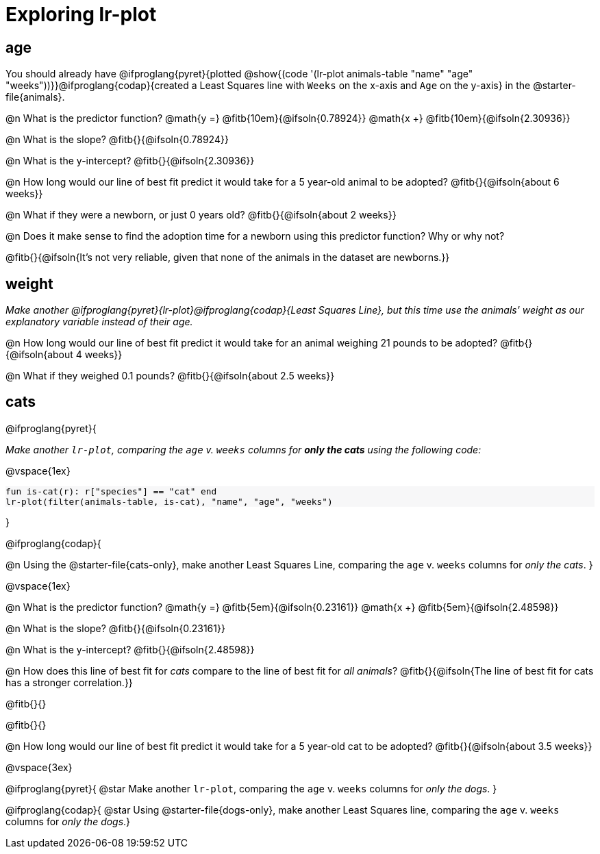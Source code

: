 = Exploring lr-plot

++++
<style>
    #content .forceShading { background: #f7f7f8; font-size:0.8rem; }
    
    /* Push content to the top (instead of the default vertical distribution), which was leaving empty space at the top. */
    #content { display: block !important; }
</style>
++++

== age

[.linkInstructions]
You should already have @ifproglang{pyret}{plotted @show{(code '(lr-plot animals-table "name" "age" "weeks"))}}@ifproglang{codap}{created a Least Squares line with `Weeks` on the x-axis and `Age` on the y-axis} in the @starter-file{animals}.

@n What is the predictor function? @math{y =} @fitb{10em}{@ifsoln{0.78924}} @math{x +} @fitb{10em}{@ifsoln{2.30936}}

@n What is the slope? @fitb{}{@ifsoln{0.78924}}

@n What is the y-intercept? @fitb{}{@ifsoln{2.30936}}

@n How long would our line of best fit predict it would take for a 5 year-old animal to be adopted? @fitb{}{@ifsoln{about 6 weeks}}

@n What if they were a newborn, or just 0 years old? @fitb{}{@ifsoln{about 2 weeks}}

@n Does it make sense to find the adoption time for a newborn using this predictor function? Why or why not?

@fitb{}{@ifsoln{It's not very reliable, given that none of the animals in the dataset are newborns.}}

== weight

_Make another @ifproglang{pyret}{lr-plot}@ifproglang{codap}{Least Squares Line}, but this time use the animals' weight as our explanatory variable instead of their age._

@n How long would our line of best fit predict it would take for an animal weighing 21 pounds to be adopted? @fitb{}{@ifsoln{about 4 weeks}}

@n What if they weighed 0.1 pounds? @fitb{}{@ifsoln{about 2.5 weeks}}

== cats
@ifproglang{pyret}{

_Make another `lr-plot`, comparing the `age` v. `weeks` columns for *only the cats* using the following code:_

@vspace{1ex}

[.indentedpara.forceShading]
--
```
fun is-cat(r): r["species"] == "cat" end
lr-plot(filter(animals-table, is-cat), "name", "age", "weeks")
```
--
}

@ifproglang{codap}{

@n Using the @starter-file{cats-only}, make another Least Squares Line, comparing the `age` v. `weeks` columns for _only the cats_.
}

@vspace{1ex}

@n What is the predictor function? @math{y =} @fitb{5em}{@ifsoln{0.23161}} @math{x +} @fitb{5em}{@ifsoln{2.48598}}

@n What is the slope? @fitb{}{@ifsoln{0.23161}}

@n What is the y-intercept? @fitb{}{@ifsoln{2.48598}}

@n How does this line of best fit for _cats_ compare to the line of best fit for _all animals_? @fitb{}{@ifsoln{The line of best fit for cats has a stronger correlation.}}

@fitb{}{}

@fitb{}{}

@n How long would our line of best fit predict it would take for a 5 year-old cat to be adopted? @fitb{}{@ifsoln{about 3.5 weeks}}

@vspace{3ex}

@ifproglang{pyret}{
@star Make another `lr-plot`, comparing the `age` v. `weeks` columns for _only the dogs_.
}

@ifproglang{codap}{
@star Using @starter-file{dogs-only}, make another Least Squares line, comparing the `age` v. `weeks` columns for _only the dogs_.}
